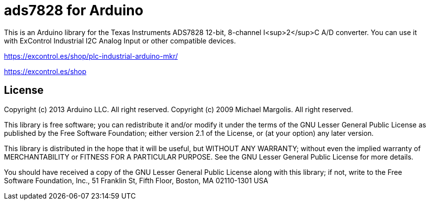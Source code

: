 = ads7828 for Arduino =

This is an Arduino library for the Texas Instruments ADS7828 12-bit, 8-channel I<sup>2</sup>C A/D converter.
You can use it with ExControl Industrial I2C Analog Input or other compatible devices.


https://excontrol.es/shop/plc-industrial-arduino-mkr/

https://excontrol.es/shop


== License ==

Copyright (c) 2013 Arduino LLC. All right reserved.
Copyright (c) 2009 Michael Margolis.  All right reserved.

This library is free software; you can redistribute it and/or
modify it under the terms of the GNU Lesser General Public
License as published by the Free Software Foundation; either
version 2.1 of the License, or (at your option) any later version.

This library is distributed in the hope that it will be useful,
but WITHOUT ANY WARRANTY; without even the implied warranty of
MERCHANTABILITY or FITNESS FOR A PARTICULAR PURPOSE. See the GNU
Lesser General Public License for more details.

You should have received a copy of the GNU Lesser General Public
License along with this library; if not, write to the Free Software
Foundation, Inc., 51 Franklin St, Fifth Floor, Boston, MA 02110-1301 USA
